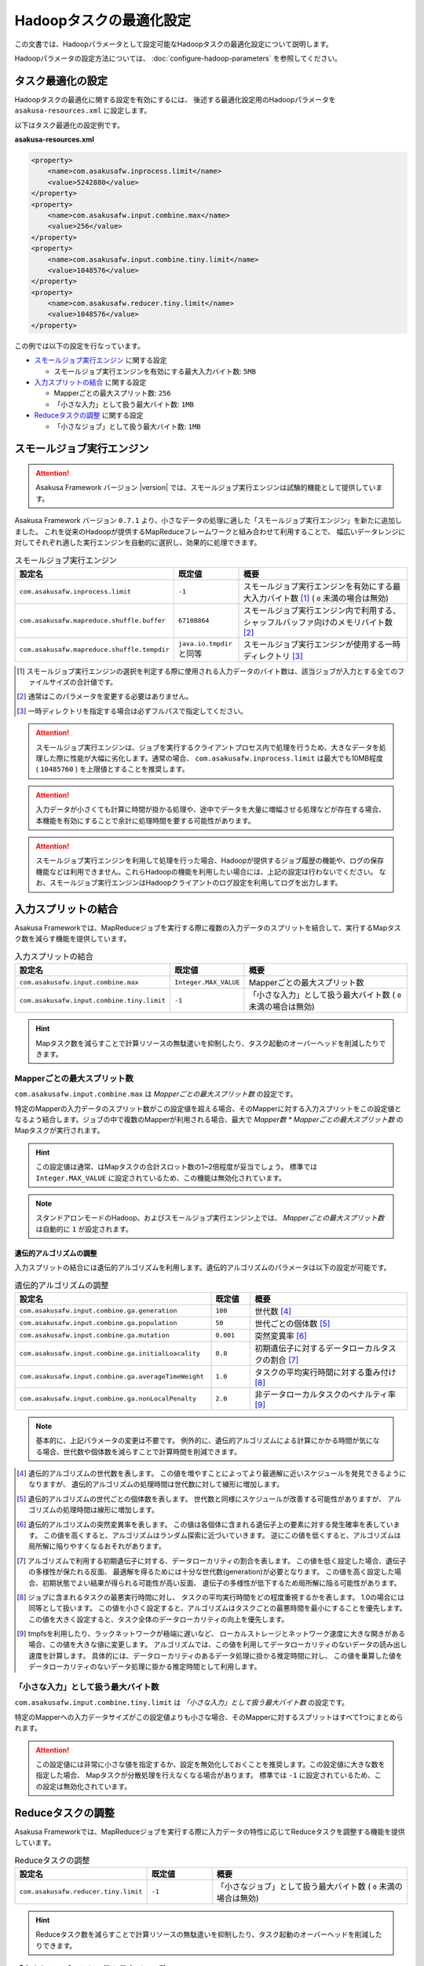 ========================
Hadoopタスクの最適化設定
========================

この文書では、Hadoopパラメータとして設定可能なHadoopタスクの最適化設定について説明します。

Hadoopパラメータの設定方法については、 :doc:`configure-hadoop-parameters` を参照してください。

タスク最適化の設定
==================

Hadoopタスクの最適化に関する設定を有効にするには、
後述する最適化設定用のHadoopパラメータを ``asakusa-resources.xml`` に設定します。

以下はタスク最適化の設定例です。

**asakusa-resources.xml**

..  code-block:: xml
    
    <property>
        <name>com.asakusafw.inprocess.limit</name>
        <value>5242880</value>
    </property>
    <property>
        <name>com.asakusafw.input.combine.max</name>
        <value>256</value>
    </property>
    <property>
        <name>com.asakusafw.input.combine.tiny.limit</name>
        <value>1048576</value>
    </property>
    <property>
        <name>com.asakusafw.reducer.tiny.limit</name>
        <value>1048576</value>
    </property>

この例では以下の設定を行なっています。

* `スモールジョブ実行エンジン`_ に関する設定

  * スモールジョブ実行エンジンを有効にする最大入力バイト数: ``5MB``
* `入力スプリットの結合`_ に関する設定

  * Mapperごとの最大スプリット数: ``256``
  * 「小さな入力」として扱う最大バイト数: ``1MB`` 
* `Reduceタスクの調整`_ に関する設定

  * 「小さなジョブ」として扱う最大バイト数: ``1MB``

スモールジョブ実行エンジン
==========================
..  attention::
    Asakusa Framework バージョン |version| では、スモールジョブ実行エンジンは試験的機能として提供しています。

Asakusa Framework バージョン ``0.7.1`` より、小さなデータの処理に適した「スモールジョブ実行エンジン」を新たに追加しました。
これを従来のHadoopが提供するMapReduceフレームワークと組み合わせて利用することで、
幅広いデータレンジに対してそれぞれ適した実行エンジンを自動的に選択し、効果的に処理できます。

..  list-table:: スモールジョブ実行エンジン
    :widths: 20 10 30
    :header-rows: 1

    * - 設定名
      - 既定値
      - 概要
    * - ``com.asakusafw.inprocess.limit``
      - ``-1``
      - スモールジョブ実行エンジンを有効にする最大入力バイト数 [#]_ ( ``0`` 未満の場合は無効)
    * - ``com.asakusafw.mapreduce.shuffle.buffer``
      - ``67108864``
      - スモールジョブ実行エンジン内で利用する、シャッフルバッファ向けのメモリバイト数 [#]_
    * - ``com.asakusafw.mapreduce.shuffle.tempdir``
      - ``java.io.tmpdir`` と同等
      - スモールジョブ実行エンジンが使用する一時ディレクトリ [#]_

..  [#] スモールジョブ実行エンジンの選択を判定する際に使用される入力データのバイト数は、該当ジョブが入力とする全てのファイルサイズの合計値です。
..  [#] 通常はこのパラメータを変更する必要はありません。
..  [#] 一時ディレクトリを指定する場合は必ずフルパスで指定してください。

..  attention::
    スモールジョブ実行エンジンは、ジョブを実行するクライアントプロセス内で処理を行うため、大きなデータを処理した際に性能が大幅に劣化します。通常の場合、 ``com.asakusafw.inprocess.limit`` は最大でも10MB程度 ( ``10485760`` ) を上限値とすることを推奨します。

..  attention::
    入力データが小さくても計算に時間が掛かる処理や、途中でデータを大量に増幅させる処理などが存在する場合、本機能を有効にすることで余計に処理時間を要する可能性があります。

..  attention::
    スモールジョブ実行エンジンを利用して処理を行った場合、Hadoopが提供するジョブ履歴の機能や、ログの保存機能などは利用できません。これらHadoopの機能を利用したい場合には、上記の設定は行わないでください。 
    なお、スモールジョブ実行エンジンはHadoopクライアントのログ設定を利用してログを出力します。

入力スプリットの結合
====================
Asakusa Frameworkでは、MapReduceジョブを実行する際に複数の入力データのスプリットを結合して、実行するMapタスク数を減らす機能を提供しています。

..  list-table:: 入力スプリットの結合
    :widths: 20 10 30
    :header-rows: 1

    * - 設定名
      - 既定値
      - 概要
    * - ``com.asakusafw.input.combine.max``
      - ``Integer.MAX_VALUE``
      - Mapperごとの最大スプリット数
    * - ``com.asakusafw.input.combine.tiny.limit``
      - ``-1``
      - 「小さな入力」として扱う最大バイト数 ( ``0`` 未満の場合は無効)

..  hint::
    Mapタスク数を減らすことで計算リソースの無駄遣いを抑制したり、タスク起動のオーバーヘッドを削減したりできます。

Mapperごとの最大スプリット数
----------------------------
``com.asakusafw.input.combine.max`` は `Mapperごとの最大スプリット数` の設定です。

特定のMapperの入力データのスプリット数がこの設定値を超える場合、そのMapperに対する入力スプリットをこの設定値となるよう結合します。ジョブの中で複数のMapperが利用される場合、最大で `Mapper数 * Mapperごとの最大スプリット数` のMapタスクが実行されます。

..  hint::
    この設定値は通常、はMapタスクの合計スロット数の1~2倍程度が妥当でしょう。
    標準では ``Integer.MAX_VALUE`` に設定されているため、この機能は無効化されています。

..  note::
    スタンドアロンモードのHadoop、およびスモールジョブ実行エンジン上では、 
    `Mapperごとの最大スプリット数` は自動的に ``1`` が設定されます。

遺伝的アルゴリズムの調整
~~~~~~~~~~~~~~~~~~~~~~~~
入力スプリットの結合には遺伝的アルゴリズムを利用します。遺伝的アルゴリズムのパラメータは以下の設定が可能です。

..  list-table:: 遺伝的アルゴリズムの調整
    :widths: 5 1 4
    :header-rows: 1

    * - 設定名
      - 既定値
      - 概要
    * - ``com.asakusafw.input.combine.ga.generation``
      - ``100``
      - 世代数 [#]_
    * - ``com.asakusafw.input.combine.ga.population``
      - ``50``
      - 世代ごとの個体数 [#]_
    * - ``com.asakusafw.input.combine.ga.mutation``
      - ``0.001``
      - 突然変異率 [#]_
    * - ``com.asakusafw.input.combine.ga.initialLoacality``
      - ``0.8``
      - 初期遺伝子に対するデータローカルタスクの割合 [#]_
    * - ``com.asakusafw.input.combine.ga.averageTimeWeight``
      - ``1.0``
      - タスクの平均実行時間に対する重み付け [#]_
    * - ``com.asakusafw.input.combine.ga.nonLocalPenalty``
      - ``2.0``
      - 非データローカルタスクのペナルティ率 [#]_

..  note::
    基本的に、上記パラメータの変更は不要です。
    例外的に、遺伝的アルゴリズムによる計算にかかる時間が気になる場合、世代数や個体数を減らすことで計算時間を削減できます。

..  [#] 遺伝的アルゴリズムの世代数を表します。
        この値を増やすことによってより最適解に近いスケジュールを発見できるようになりますが、
        遺伝的アルゴリズムの処理時間は世代数に対して線形に増加します。

..  [#] 遺伝的アルゴリズムの世代ごとの個体数を表します。
        世代数と同様にスケジュールが改善する可能性がありますが、
        アルゴリズムの処理時間は線形に増加します。

..  [#] 遺伝的アルゴリズムの突然変異率を表します。
        この値は各個体に含まれる遺伝子上の要素に対する発生確率を表しています。
        この値を高くすると、アルゴリズムはランダム探索に近づいていきます。
        逆にこの値を低くすると、アルゴリズムは局所解に陥りやすくなるおそれがあります。

..  [#] アルゴリズムで利用する初期遺伝子に対する、データローカリティの割合を表します。
        この値を低く設定した場合、遺伝子の多様性が保たれる反面、
        最適解を得るためには十分な世代数(generation)が必要となります。
        この値を高く設定した場合、初期状態でよい結果が得られる可能性が高い反面、
        遺伝子の多様性が低下するため局所解に陥る可能性があります。

..  [#] ジョブに含まれるタスクの最悪実行時間に対し、
        タスクの平均実行時間をどの程度重視するかを表します。
        1.0の場合には同等として扱います。
        この値を小さく設定すると、アルゴリズムはタスクごとの最悪時間を最小にすることを優先します。
        この値を大きく設定すると、タスク全体のデータローカリティの向上を優先します。

..  [#] tmpfsを利用したり、ラックネットワークが極端に遅いなど、
        ローカルストレージとネットワーク速度に大きな開きがある場合、この値を大きな値に変更します。
        アルゴリズムでは、この値を利用してデータローカリティのないデータの読み出し速度を計算します。
        具体的には、データローカリティのあるデータ処理に掛かる推定時間に対し、
        この値を乗算した値をデータローカリティのないデータ処理に掛かる推定時間として利用します。

「小さな入力」として扱う最大バイト数
------------------------------------
``com.asakusafw.input.combine.tiny.limit`` は `「小さな入力」として扱う最大バイト数` の設定です。

特定のMapperへの入力データサイズがこの設定値よりも小さな場合、そのMapperに対するスプリットはすべて1つにまとめられます。

..  attention::
    この設定値には非常に小さな値を指定するか、設定を無効化しておくことを推奨します。この設定値に大きな数を指定した場合、 Mapタスクが分散処理を行えなくなる場合があります。 
    標準では ``-1`` に設定されているため、この設定は無効化されています。

Reduceタスクの調整
==================

Asakusa Frameworkでは、MapReduceジョブを実行する際に入力データの特性に応じてReduceタスクを調整する機能を提供しています。

..  list-table:: Reduceタスクの調整
    :widths: 20 10 30
    :header-rows: 1

    * - 設定名
      - 既定値
      - 概要
    * - ``com.asakusafw.reducer.tiny.limit``
      - ``-1``
      - 「小さなジョブ」として扱う最大バイト数 ( ``0`` 未満の場合は無効)

..  hint::
    Reduceタスク数を減らすことで計算リソースの無駄遣いを抑制したり、タスク起動のオーバーヘッドを削減したりできます。

「小さなジョブ」として扱う最大バイト数
--------------------------------------
``com.asakusafw.reducer.tiny.limit`` は `「小さな入力」として扱う最大バイト数` の設定です。

あるジョブの入力データサイズが、「小さなジョブ」として扱う最大バイト数以下の場合に、そのジョブのReduceタスク数を ``1`` に再設定します（Reduceタスクを利用しない場合を除く）。

..  hint::
    ここには非常に小さな値（数MB程度）を指定するか、本機能を無効化しておくことを推奨します。
    標準では ``-1`` に設定されているため、この設定は無効化されています。

..  attention::
    入力データが小さくても計算に時間が掛かる処理や、Mapタスク内でデータを大量に増幅させる処理などが存在する場合、この設定を有効にすることで余計に処理時間を要する可能性があります。
 
